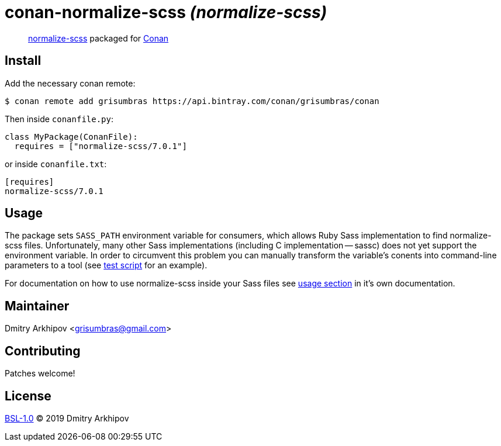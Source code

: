 = conan-normalize-scss _(normalize-scss)_

____
https://github.com/JohnAlbin/normalize-scss[normalize-scss] packaged for
https://conan.io[Conan]
____

== Install
Add the necessary conan remote:

[source,shell]
----
$ conan remote add grisumbras https://api.bintray.com/conan/grisumbras/conan
----

Then inside `conanfile.py`:
[source,python]
----
class MyPackage(ConanFile):
  requires = ["normalize-scss/7.0.1"]
----

or inside `conanfile.txt`:
[source,ini]
----
[requires]
normalize-scss/7.0.1
----

== Usage
The package sets `SASS_PATH` environment variable for consumers, which allows
Ruby Sass implementation to find normalize-scss files. Unfortunately, many
other Sass implementations (including C implementation -- sassc) does not yet
support the environment variable. In order to circumvent this problem you can
manually transform the variable's conents into command-line parameters to a
tool (see link:test_package/test.sh[test script] for an example).

For documentation on how to use normalize-scss inside your Sass files see
https://github.com/JohnAlbin/normalize-scss#how-to-use-it[usage section] in
it's own documentation.

== Maintainer
Dmitry Arkhipov <grisumbras@gmail.com>

== Contributing
Patches welcome!

== License
link:LICENSE[BSL-1.0] (C) 2019 Dmitry Arkhipov
